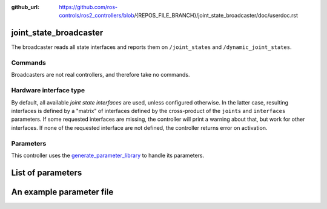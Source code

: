 :github_url: https://github.com/ros-controls/ros2_controllers/blob/{REPOS_FILE_BRANCH}/joint_state_broadcaster/doc/userdoc.rst

.. _joint_state_broadcaster_userdoc:

joint_state_broadcaster
=======================

The broadcaster reads all state interfaces and reports them on ``/joint_states`` and ``/dynamic_joint_states``.

Commands
--------

Broadcasters are not real controllers, and therefore take no commands.

Hardware interface type
-----------------------

By default, all available *joint state interfaces* are used, unless configured otherwise.
In the latter case, resulting interfaces is defined by a "matrix" of interfaces defined by the cross-product of the ``joints`` and ``interfaces`` parameters.
If some requested interfaces are missing, the controller will print a warning about that, but work for other interfaces.
If none of the requested interface are not defined, the controller returns error on activation.

Parameters
----------
This controller uses the `generate_parameter_library <https://github.com/PickNikRobotics/generate_parameter_library>`_ to handle its parameters.

List of parameters
=========================

.. generate_parameter_library_details::
  ../src/joint_state_broadcaster_parameters.yaml
  joint_state_broadcaster_parameter_context.yml


An example parameter file
=========================

.. generate_parameter_library_default::
  ../src/joint_state_broadcaster_parameters.yaml
